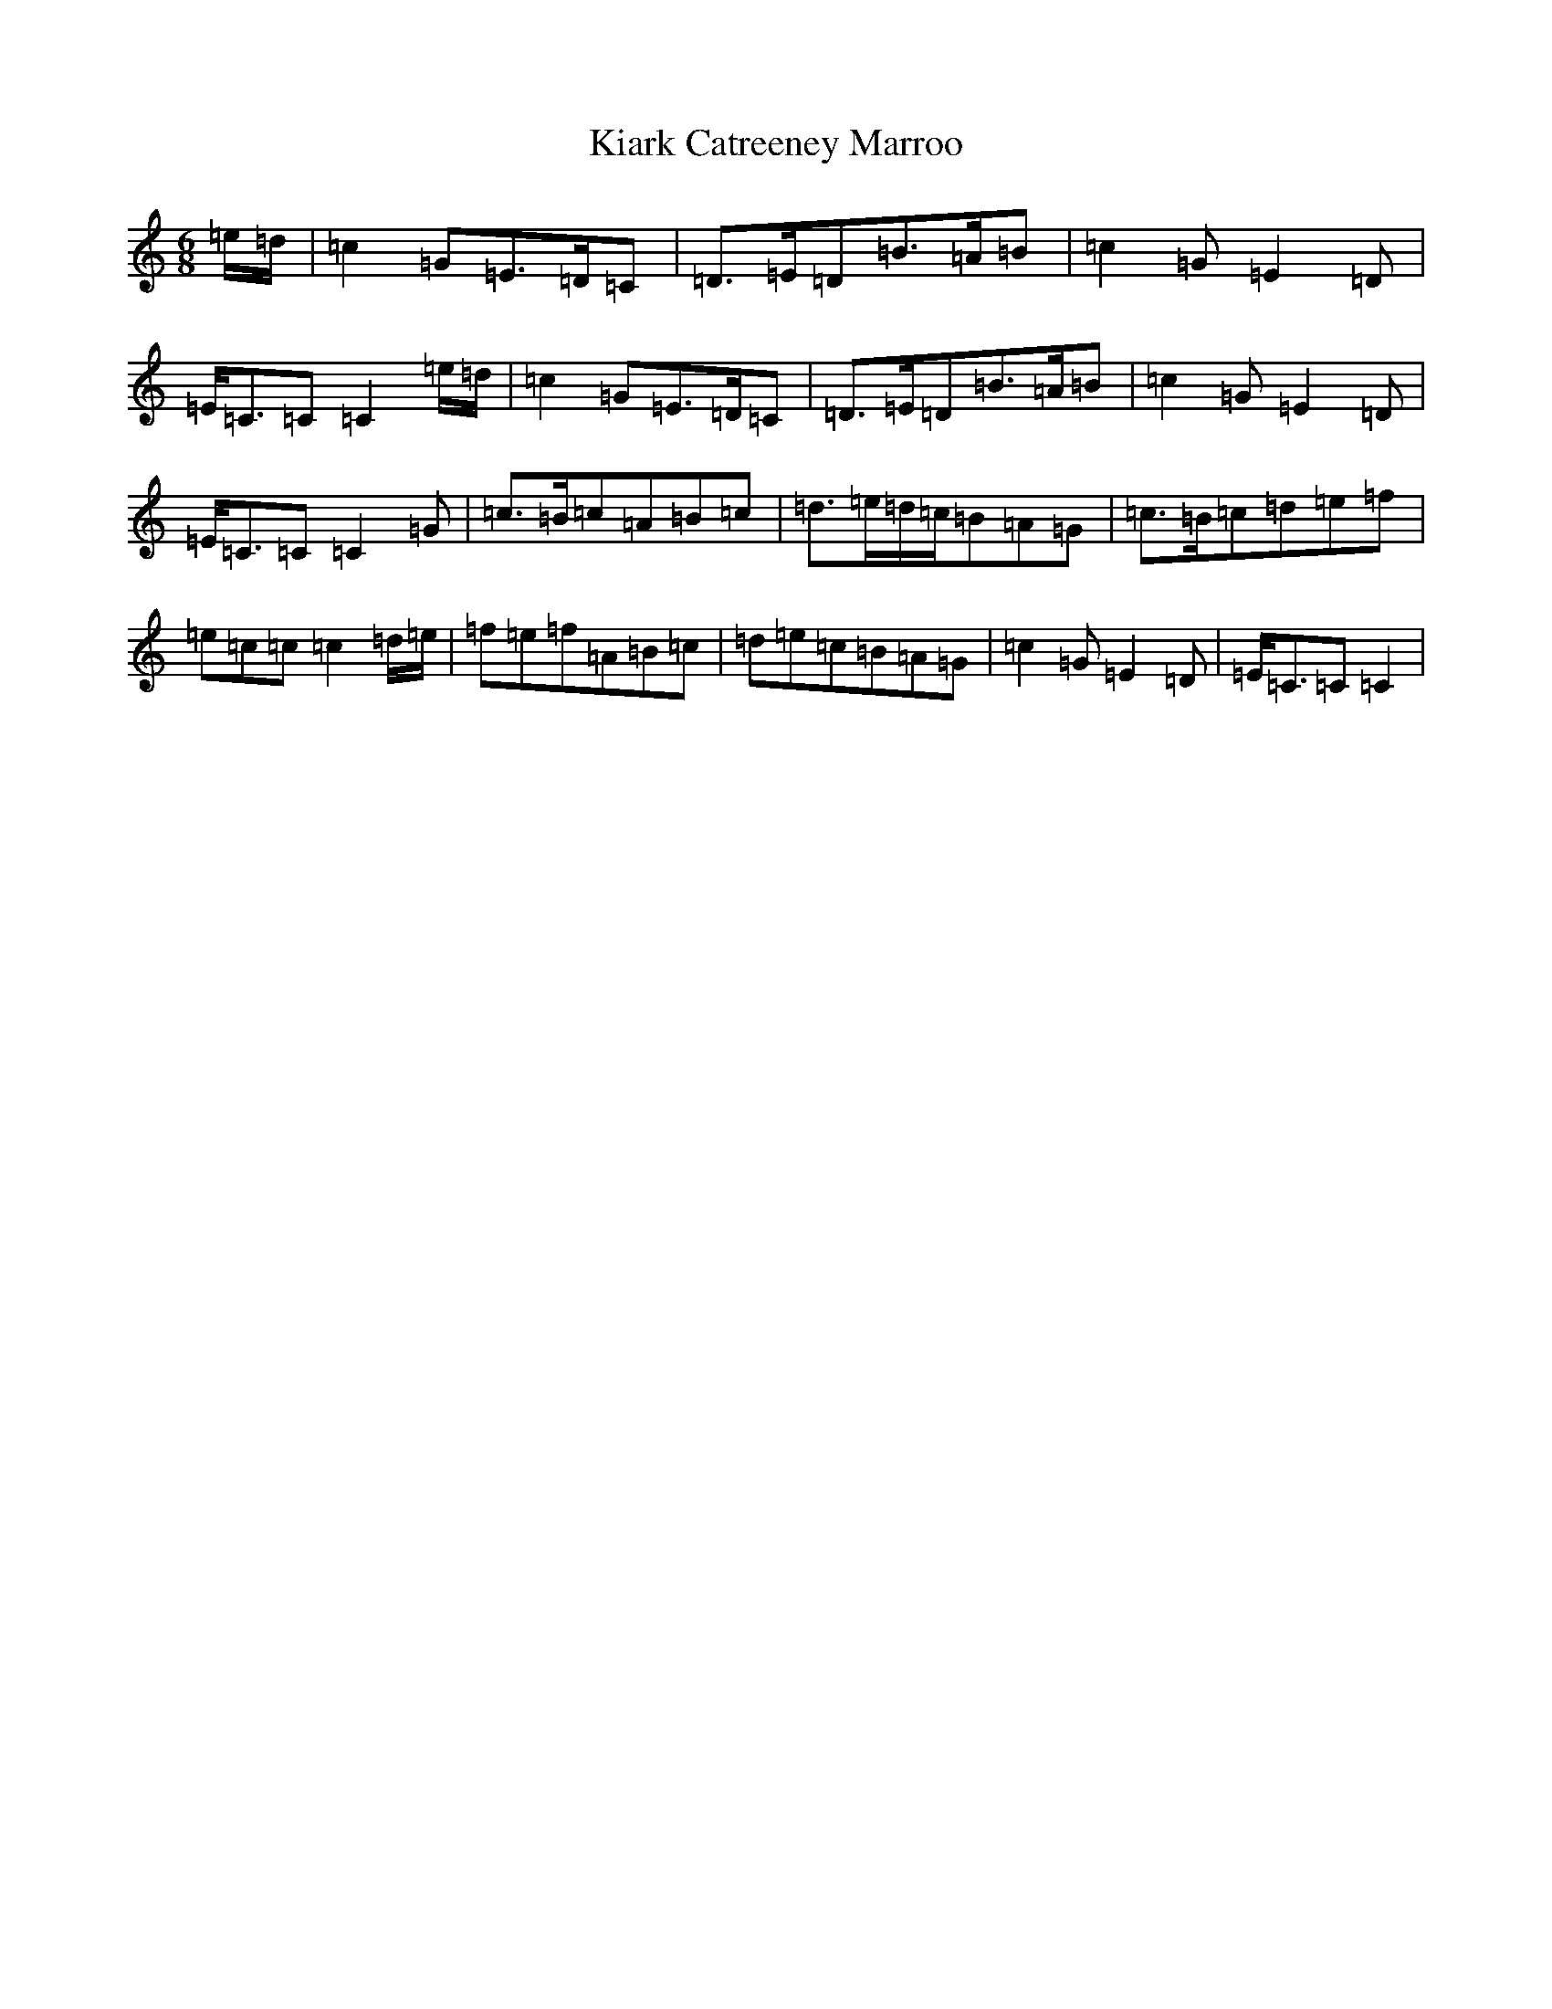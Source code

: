 X: 11352
T: Kiark Catreeney Marroo
S: https://thesession.org/tunes/13006#setting22347
R: waltz
M:6/8
L:1/8
K: C Major
=e/2=d/2|=c2=G=E>=D=C|=D>=E=D=B>=A=B|=c2=G=E2=D|=E<=C=C=C2=e/2=d/2|=c2=G=E>=D=C|=D>=E=D=B>=A=B|=c2=G=E2=D|=E<=C=C=C2=G|=c>=B=c=A=B=c|=d>=e=d/2=c/2=B=A=G|=c>=B=c=d=e=f|=e=c=c=c2=d/2=e/2|=f=e=f=A=B=c|=d=e=c=B=A=G|=c2=G=E2=D|=E<=C=C=C2|